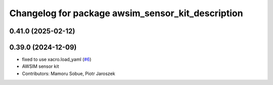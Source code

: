 ^^^^^^^^^^^^^^^^^^^^^^^^^^^^^^^^^^^^^^^^^^^^^^^^^^
Changelog for package awsim_sensor_kit_description
^^^^^^^^^^^^^^^^^^^^^^^^^^^^^^^^^^^^^^^^^^^^^^^^^^

0.41.0 (2025-02-12)
-------------------

0.39.0 (2024-12-09)
-------------------
* fixed to use xacro.load_yaml (`#6 <https://github.com/tier4/awsim_sensor_kit_launch/issues/6>`_)
* AWSIM sensor kit
* Contributors: Mamoru Sobue, Piotr Jaroszek
